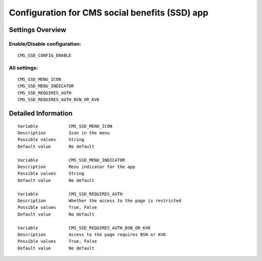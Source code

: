 .. _cms_ssd:

===============================================
Configuration for CMS social benefits (SSD) app
===============================================

Settings Overview
=================


Enable/Disable configuration:
"""""""""""""""""""""""""""""

::

    CMS_SSD_CONFIG_ENABLE




All settings:
"""""""""""""

::

    CMS_SSD_MENU_ICON
    CMS_SSD_MENU_INDICATOR
    CMS_SSD_REQUIRES_AUTH
    CMS_SSD_REQUIRES_AUTH_BSN_OR_KVK

Detailed Information
====================

::

    Variable            CMS_SSD_MENU_ICON
    Description         Icon in the menu
    Possible values     String
    Default value       No default
    
    Variable            CMS_SSD_MENU_INDICATOR
    Description         Menu indicator for the app
    Possible values     String
    Default value       No default
    
    Variable            CMS_SSD_REQUIRES_AUTH
    Description         Whether the access to the page is restricted
    Possible values     True, False
    Default value       No default
    
    Variable            CMS_SSD_REQUIRES_AUTH_BSN_OR_KVK
    Description         Access to the page requires BSN or KVK
    Possible values     True, False
    Default value       No default
